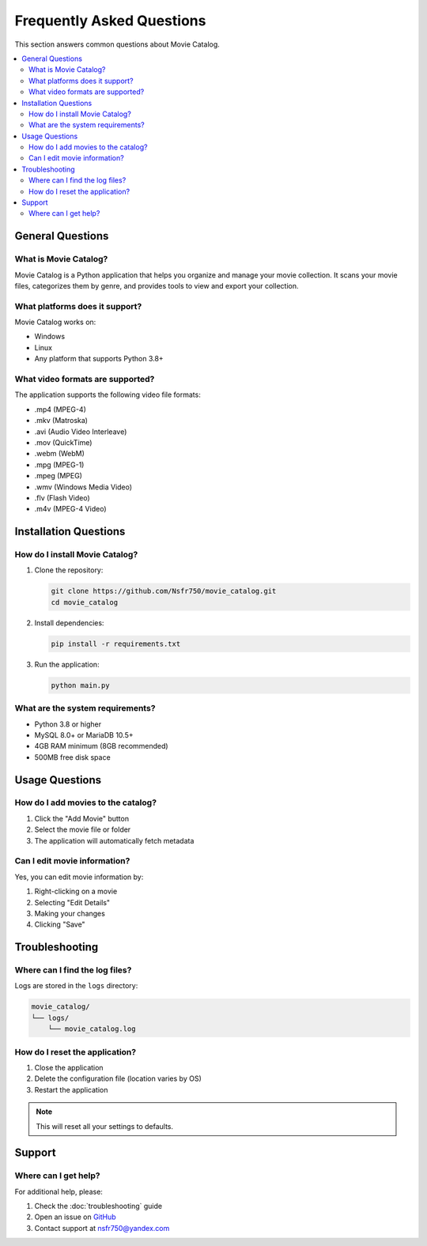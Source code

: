 .. _faq:

Frequently Asked Questions
========================

This section answers common questions about Movie Catalog.

.. contents::
   :depth: 2
   :local:

General Questions
----------------

What is Movie Catalog?
~~~~~~~~~~~~~~~~~~~~~

Movie Catalog is a Python application that helps you organize and manage your movie collection. It scans your movie files, categorizes them by genre, and provides tools to view and export your collection.

What platforms does it support?
~~~~~~~~~~~~~~~~~~~~~~~~~~~~~

Movie Catalog works on:

- Windows
- Linux
- Any platform that supports Python 3.8+

What video formats are supported?
~~~~~~~~~~~~~~~~~~~~~~~~~~~~~~~

The application supports the following video file formats:

- .mp4 (MPEG-4)
- .mkv (Matroska)
- .avi (Audio Video Interleave)
- .mov (QuickTime)
- .webm (WebM)
- .mpg (MPEG-1)
- .mpeg (MPEG)
- .wmv (Windows Media Video)
- .flv (Flash Video)
- .m4v (MPEG-4 Video)

Installation Questions
---------------------

How do I install Movie Catalog?
~~~~~~~~~~~~~~~~~~~~~~~~~~~~~

1. Clone the repository:

   .. code-block:: bash

      git clone https://github.com/Nsfr750/movie_catalog.git
      cd movie_catalog

2. Install dependencies:

   .. code-block:: bash

      pip install -r requirements.txt

3. Run the application:

   .. code-block:: bash

      python main.py

What are the system requirements?
~~~~~~~~~~~~~~~~~~~~~~~~~~~~~~~

- Python 3.8 or higher
- MySQL 8.0+ or MariaDB 10.5+
- 4GB RAM minimum (8GB recommended)
- 500MB free disk space

Usage Questions
--------------

How do I add movies to the catalog?
~~~~~~~~~~~~~~~~~~~~~~~~~~~~~~~~~

1. Click the "Add Movie" button
2. Select the movie file or folder
3. The application will automatically fetch metadata

Can I edit movie information?
~~~~~~~~~~~~~~~~~~~~~~~~~~~

Yes, you can edit movie information by:

1. Right-clicking on a movie
2. Selecting "Edit Details"
3. Making your changes
4. Clicking "Save"

Troubleshooting
--------------

Where can I find the log files?
~~~~~~~~~~~~~~~~~~~~~~~~~~~~~

Logs are stored in the ``logs`` directory:

.. code-block:: text

   movie_catalog/
   └── logs/
       └── movie_catalog.log

How do I reset the application?
~~~~~~~~~~~~~~~~~~~~~~~~~~~~~

1. Close the application
2. Delete the configuration file (location varies by OS)
3. Restart the application

.. note::
   This will reset all your settings to defaults.

Support
-------

Where can I get help?
~~~~~~~~~~~~~~~~~~~~

For additional help, please:

1. Check the :doc:`troubleshooting` guide
2. Open an issue on `GitHub <https://github.com/Nsfr750/movie_catalog/issues>`_
3. Contact support at nsfr750@yandex.com
